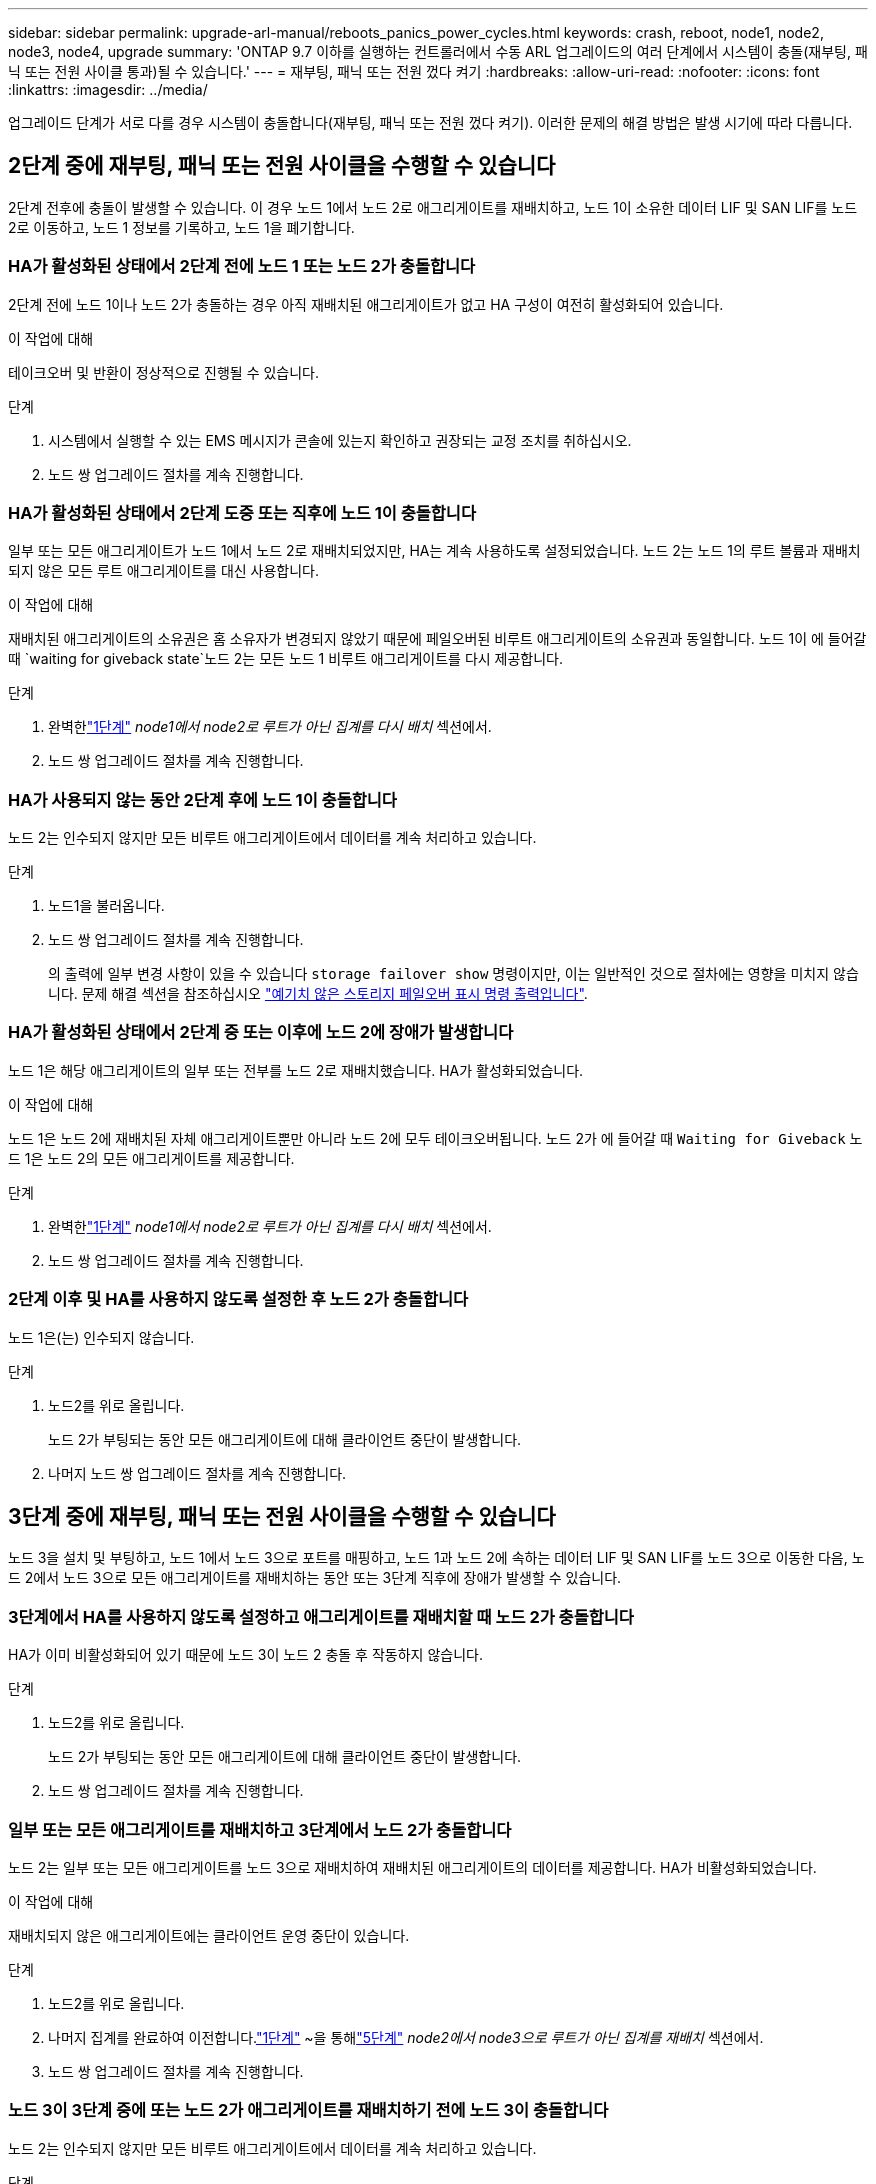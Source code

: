 ---
sidebar: sidebar 
permalink: upgrade-arl-manual/reboots_panics_power_cycles.html 
keywords: crash, reboot, node1, node2, node3, node4, upgrade 
summary: 'ONTAP 9.7 이하를 실행하는 컨트롤러에서 수동 ARL 업그레이드의 여러 단계에서 시스템이 충돌(재부팅, 패닉 또는 전원 사이클 통과)될 수 있습니다.' 
---
= 재부팅, 패닉 또는 전원 껐다 켜기
:hardbreaks:
:allow-uri-read: 
:nofooter: 
:icons: font
:linkattrs: 
:imagesdir: ../media/


[role="lead"]
업그레이드 단계가 서로 다를 경우 시스템이 충돌합니다(재부팅, 패닉 또는 전원 껐다 켜기). 이러한 문제의 해결 방법은 발생 시기에 따라 다릅니다.



== 2단계 중에 재부팅, 패닉 또는 전원 사이클을 수행할 수 있습니다

2단계 전후에 충돌이 발생할 수 있습니다. 이 경우 노드 1에서 노드 2로 애그리게이트를 재배치하고, 노드 1이 소유한 데이터 LIF 및 SAN LIF를 노드 2로 이동하고, 노드 1 정보를 기록하고, 노드 1을 폐기합니다.



=== HA가 활성화된 상태에서 2단계 전에 노드 1 또는 노드 2가 충돌합니다

2단계 전에 노드 1이나 노드 2가 충돌하는 경우 아직 재배치된 애그리게이트가 없고 HA 구성이 여전히 활성화되어 있습니다.

.이 작업에 대해
테이크오버 및 반환이 정상적으로 진행될 수 있습니다.

.단계
. 시스템에서 실행할 수 있는 EMS 메시지가 콘솔에 있는지 확인하고 권장되는 교정 조치를 취하십시오.
. 노드 쌍 업그레이드 절차를 계속 진행합니다.




=== HA가 활성화된 상태에서 2단계 도중 또는 직후에 노드 1이 충돌합니다

일부 또는 모든 애그리게이트가 노드 1에서 노드 2로 재배치되었지만, HA는 계속 사용하도록 설정되었습니다. 노드 2는 노드 1의 루트 볼륨과 재배치되지 않은 모든 루트 애그리게이트를 대신 사용합니다.

.이 작업에 대해
재배치된 애그리게이트의 소유권은 홈 소유자가 변경되지 않았기 때문에 페일오버된 비루트 애그리게이트의 소유권과 동일합니다. 노드 1이 에 들어갈 때 `waiting for giveback state`노드 2는 모든 노드 1 비루트 애그리게이트를 다시 제공합니다.

.단계
. 완벽한link:relocate_non_root_aggr_node1_node2.html#relocate-step1["1단계"] _node1에서 node2로 루트가 아닌 집계를 다시 배치_ 섹션에서.
. 노드 쌍 업그레이드 절차를 계속 진행합니다.




=== HA가 사용되지 않는 동안 2단계 후에 노드 1이 충돌합니다

노드 2는 인수되지 않지만 모든 비루트 애그리게이트에서 데이터를 계속 처리하고 있습니다.

.단계
. 노드1을 불러옵니다.
. 노드 쌍 업그레이드 절차를 계속 진행합니다.
+
의 출력에 일부 변경 사항이 있을 수 있습니다 `storage failover show` 명령이지만, 이는 일반적인 것으로 절차에는 영향을 미치지 않습니다. 문제 해결 섹션을 참조하십시오 link:issues_multiple_stages_of_procedure.html#storage-failover-command["예기치 않은 스토리지 페일오버 표시 명령 출력입니다"].





=== HA가 활성화된 상태에서 2단계 중 또는 이후에 노드 2에 장애가 발생합니다

노드 1은 해당 애그리게이트의 일부 또는 전부를 노드 2로 재배치했습니다. HA가 활성화되었습니다.

.이 작업에 대해
노드 1은 노드 2에 재배치된 자체 애그리게이트뿐만 아니라 노드 2에 모두 테이크오버됩니다. 노드 2가 에 들어갈 때 `Waiting for Giveback` 노드 1은 노드 2의 모든 애그리게이트를 제공합니다.

.단계
. 완벽한link:relocate_non_root_aggr_node1_node2.html#relocate-step1["1단계"] _node1에서 node2로 루트가 아닌 집계를 다시 배치_ 섹션에서.
. 노드 쌍 업그레이드 절차를 계속 진행합니다.




=== 2단계 이후 및 HA를 사용하지 않도록 설정한 후 노드 2가 충돌합니다

노드 1은(는) 인수되지 않습니다.

.단계
. 노드2를 위로 올립니다.
+
노드 2가 부팅되는 동안 모든 애그리게이트에 대해 클라이언트 중단이 발생합니다.

. 나머지 노드 쌍 업그레이드 절차를 계속 진행합니다.




== 3단계 중에 재부팅, 패닉 또는 전원 사이클을 수행할 수 있습니다

노드 3을 설치 및 부팅하고, 노드 1에서 노드 3으로 포트를 매핑하고, 노드 1과 노드 2에 속하는 데이터 LIF 및 SAN LIF를 노드 3으로 이동한 다음, 노드 2에서 노드 3으로 모든 애그리게이트를 재배치하는 동안 또는 3단계 직후에 장애가 발생할 수 있습니다.



=== 3단계에서 HA를 사용하지 않도록 설정하고 애그리게이트를 재배치할 때 노드 2가 충돌합니다

HA가 이미 비활성화되어 있기 때문에 노드 3이 노드 2 충돌 후 작동하지 않습니다.

.단계
. 노드2를 위로 올립니다.
+
노드 2가 부팅되는 동안 모든 애그리게이트에 대해 클라이언트 중단이 발생합니다.

. 노드 쌍 업그레이드 절차를 계속 진행합니다.




=== 일부 또는 모든 애그리게이트를 재배치하고 3단계에서 노드 2가 충돌합니다

노드 2는 일부 또는 모든 애그리게이트를 노드 3으로 재배치하여 재배치된 애그리게이트의 데이터를 제공합니다. HA가 비활성화되었습니다.

.이 작업에 대해
재배치되지 않은 애그리게이트에는 클라이언트 운영 중단이 있습니다.

.단계
. 노드2를 위로 올립니다.
. 나머지 집계를 완료하여 이전합니다.link:relocate_non_root_aggr_node2_node3.html#verify-partner-sys-id["1단계"] ~을 통해link:relocate_non_root_aggr_node2_node3.html#relocate-step5["5단계"] _node2에서 node3으로 루트가 아닌 집계를 재배치_ 섹션에서.
. 노드 쌍 업그레이드 절차를 계속 진행합니다.




=== 노드 3이 3단계 중에 또는 노드 2가 애그리게이트를 재배치하기 전에 노드 3이 충돌합니다

노드 2는 인수되지 않지만 모든 비루트 애그리게이트에서 데이터를 계속 처리하고 있습니다.

.단계
. 노드3을 불러옵니다.
. 노드 쌍 업그레이드 절차를 계속 진행합니다.




=== 노드 3은 애그리게이트 재배치 중에 3단계 중에 충돌합니다

노드 2가 애그리게이트를 노드 3으로 재배치하는 동안 노드 3이 충돌하면 노드 2에서 나머지 애그리게이트의 재배치를 중단합니다.

.이 작업에 대해
노드 2는 계속해서 나머지 애그리게이트를 제공하지만, 노드 3에 이미 재배치된 애그리게이트는 노드 3이 부팅되는 동안 클라이언트 중단을 겪게 됩니다.

.단계
. 노드3을 불러옵니다.
. 완벽한link:relocate_non_root_aggr_node2_node3.html#relocate-step5["5단계"] 다시 _node2에서 node3으로 루트가 아닌 집계를 재배치_ 섹션에서.
. 노드 쌍 업그레이드 절차를 계속 진행합니다.




=== 단계 3에서 충돌 후 Node3가 부팅되지 않습니다

3단계에서는 심각한 장애로 인해 장애가 발생한 후 노드 3을 부팅할 수 없습니다.

.단계
. 기술 지원 부서에 문의하십시오.




=== 3단계 후 5단계 전에 노드 2가 충돌합니다

NODE3은 계속해서 모든 애그리게이트에서 데이터를 제공합니다. HA 쌍이 사용되지 않습니다.

.단계
. 노드2를 위로 올립니다.
. 노드 쌍 업그레이드 절차를 계속 진행합니다.




=== Node3은 3단계 후 5단계 전에 충돌합니다

Node3은 3단계 후 5단계 전에 충돌합니다. HA 쌍이 사용되지 않습니다.

.단계
. 노드3을 불러옵니다.
+
모든 애그리게이트에서 클라이언트 작동이 중단될 것입니다.

. 노드 쌍 업그레이드 절차를 계속 진행합니다.




== 5단계 중에 재부팅, 패닉 또는 전원 사이클을 수행할 수 있습니다

노드 4를 설치 및 부팅하고, 노드 2에서 노드 4로 포트를 매핑하고, 노드 2에 속하는 데이터 LIF 및 SAN LIF를 노드 3에서 노드 4로 이동한 다음, 노드 3의 모든 애그리게이트를 노드 4로 재배치하는 단계 5에서 충돌이 발생할 수 있습니다.



=== 5단계 중에 Node3이 충돌합니다

Node3는 노드 2의 일부 또는 전부를 노드 4로 재배치했습니다. Node4는 인수되지 않지만, 노드 3이 이미 재배치된 비루트 애그리게이트를 계속 제공합니다. HA 쌍이 사용되지 않습니다.

.이 작업에 대해
노드 3이 다시 부팅될 때까지 나머지 애그리게이트는 중단 상태가 됩니다.

.단계
. 노드3을 불러옵니다.
. 반복하여 노드 2에 속한 나머지 애그리게이트를 재배치합니다 link:relocate_node2_non_root_aggr_node3_node4.html#man_relocate_3_4_Step1["1단계"] 부터 까지 link:relocate_node2_non_root_aggr_node3_node4.html#step3["3단계"] section_Relocate node3에서 node4_로 node2의 비 루트 애그리게이트를 이동합니다.
. 노드 쌍 업그레이드 절차를 계속 진행합니다.




=== 5단계 중에 Node4가 충돌합니다

Node3는 노드 2의 일부 또는 전부를 노드 4로 재배치했습니다. Node3는 인수된 것이 아니라, 노드 3이 소유한 비루트 애그리게이트뿐만 아니라 재배치되지 않은 Aggregate를 계속 제공합니다. HA가 비활성화되었습니다.

.이 작업에 대해
노드 4를 다시 부팅할 때까지 이미 재배치되었던 루트 이외의 애그리게이트는 운영 중단이 있습니다.

.단계
. 노드4를 위로 올립니다.
. 다시 완료하여 node2에 속한 나머지 집계를 다시 배치합니다.link:relocate_node2_non_root_aggr_node3_node4.html#man_relocate_3_4_Step1["1단계"] ~을 통해link:relocate_node2_non_root_aggr_node3_node4.html#step3["3단계"] _node2의 루트가 아닌 집계를 node3에서 node4로 재배치_합니다.
. 노드 쌍 업그레이드 절차를 계속 진행합니다.

